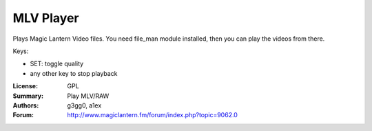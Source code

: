 MLV Player
==========

Plays Magic Lantern Video files. 
You need file_man module installed, then you can play the videos from there.

Keys:

* SET: toggle quality
* any other key to stop playback

:License: GPL
:Summary: Play MLV/RAW
:Authors: g3gg0, a1ex
:Forum: http://www.magiclantern.fm/forum/index.php?topic=9062.0